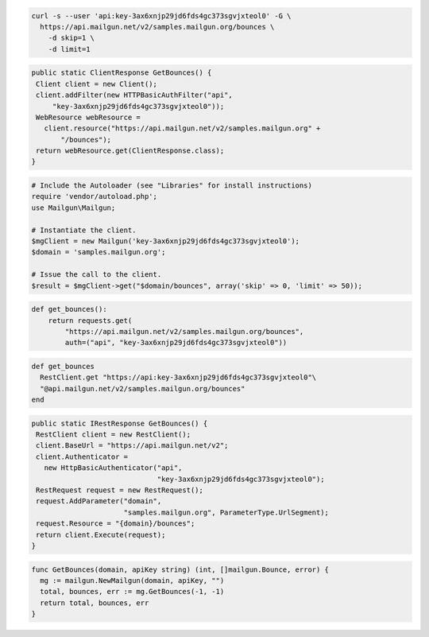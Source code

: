 
.. code-block:: bash

    curl -s --user 'api:key-3ax6xnjp29jd6fds4gc373sgvjxteol0' -G \
      https://api.mailgun.net/v2/samples.mailgun.org/bounces \
        -d skip=1 \
        -d limit=1

.. code-block:: java

 public static ClientResponse GetBounces() {
  Client client = new Client();
  client.addFilter(new HTTPBasicAuthFilter("api",
      "key-3ax6xnjp29jd6fds4gc373sgvjxteol0"));
  WebResource webResource =
    client.resource("https://api.mailgun.net/v2/samples.mailgun.org" +
        "/bounces");
  return webResource.get(ClientResponse.class);
 }

.. code-block:: php

  # Include the Autoloader (see "Libraries" for install instructions)
  require 'vendor/autoload.php';
  use Mailgun\Mailgun;

  # Instantiate the client.
  $mgClient = new Mailgun('key-3ax6xnjp29jd6fds4gc373sgvjxteol0');
  $domain = 'samples.mailgun.org';

  # Issue the call to the client.
  $result = $mgClient->get("$domain/bounces", array('skip' => 0, 'limit' => 50));

.. code-block:: py

 def get_bounces():
     return requests.get(
         "https://api.mailgun.net/v2/samples.mailgun.org/bounces",
         auth=("api", "key-3ax6xnjp29jd6fds4gc373sgvjxteol0"))

.. code-block:: rb

 def get_bounces
   RestClient.get "https://api:key-3ax6xnjp29jd6fds4gc373sgvjxteol0"\
   "@api.mailgun.net/v2/samples.mailgun.org/bounces"
 end

.. code-block:: csharp

 public static IRestResponse GetBounces() {
  RestClient client = new RestClient();
  client.BaseUrl = "https://api.mailgun.net/v2";
  client.Authenticator =
    new HttpBasicAuthenticator("api",
                               "key-3ax6xnjp29jd6fds4gc373sgvjxteol0");
  RestRequest request = new RestRequest();
  request.AddParameter("domain",
                       "samples.mailgun.org", ParameterType.UrlSegment);
  request.Resource = "{domain}/bounces";
  return client.Execute(request);
 }

.. code-block:: go

 func GetBounces(domain, apiKey string) (int, []mailgun.Bounce, error) {
   mg := mailgun.NewMailgun(domain, apiKey, "")
   total, bounces, err := mg.GetBounces(-1, -1)
   return total, bounces, err
 }

